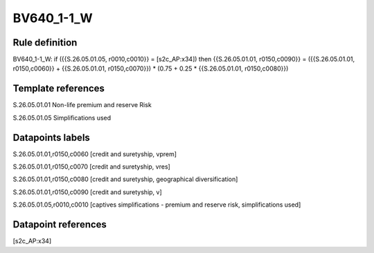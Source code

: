 ===========
BV640_1-1_W
===========

Rule definition
---------------

BV640_1-1_W: if ({{S.26.05.01.05, r0010,c0010}} = [s2c_AP:x34]) then {{S.26.05.01.01, r0150,c0090}} = ({{S.26.05.01.01, r0150,c0060}} + {{S.26.05.01.01, r0150,c0070}}) * (0.75 + 0.25 * {{S.26.05.01.01, r0150,c0080}})


Template references
-------------------

S.26.05.01.01 Non-life premium and reserve Risk

S.26.05.01.05 Simplifications used


Datapoints labels
-----------------

S.26.05.01.01,r0150,c0060 [credit and suretyship, vprem]

S.26.05.01.01,r0150,c0070 [credit and suretyship, vres]

S.26.05.01.01,r0150,c0080 [credit and suretyship, geographical diversification]

S.26.05.01.01,r0150,c0090 [credit and suretyship, v]

S.26.05.01.05,r0010,c0010 [captives simplifications - premium and reserve risk, simplifications used]



Datapoint references
--------------------

[s2c_AP:x34]